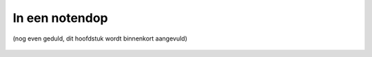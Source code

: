 ###############
In een notendop
###############

(nog even geduld, dit hoofdstuk wordt binnenkort aangevuld)


.. figure:: _static/svg/NICHE_summary_extended.svg
   :scale: 100%
